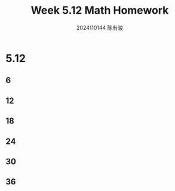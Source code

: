 #+TITLE: Week 5.12 Math Homework
#+AUTHOR: 2024110144 陈有骏
#+LATEX_COMPILER: xelatex
#+LATEX_CLASS: article
#+LATEX_CLASS_OPTIONS: [a4paper,10pt]
#+LATEX_HEADER: \usepackage[margin=0.5in]{geometry}
#+LATEX_HEADER: \usepackage{xeCJK}
#+OPTIONS: \n:t toc:nil num:nil date:nil

#+begin_comment
Thomas 16.3 1-38 mod 6
left: 6 12 18 24 30 36
#+end_comment

* 5.12
** 6
** 12
** 18
** 24
** 30
** 36
